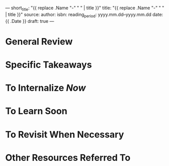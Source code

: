 ---
short_title: "{{ replace .Name "-" " " | title }}"
title: "{{ replace .Name "-" " " | title }}"
source: 
author: 
isbn: 
reading_period: yyyy.mm.dd–yyyy.mm.dd
date: {{ .Date }}
draft: true
---

* General Review

* Specific Takeaways

* To Internalize /Now/

* To Learn Soon

* To Revisit When Necessary

* Other Resources Referred To
